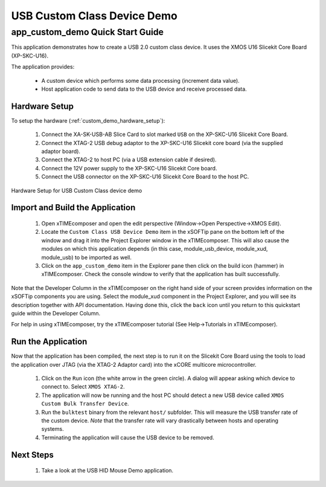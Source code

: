 USB Custom Class Device Demo
============================

app_custom_demo Quick Start Guide
---------------------------------

This application demonstrates how to create a USB 2.0 custom class device. It 
uses the XMOS U16 Slicekit Core Board (XP-SKC-U16).

The application provides:

    * A custom device which performs some data processing (increment data value).
    * Host application code to send data to the USB device and receive processed data.

Hardware Setup
++++++++++++++

To setup the hardware (:ref:`custom_demo_hardware_setup`):

    #. Connect the XA-SK-USB-AB Slice Card to slot marked ``USB`` on the XP-SKC-U16 Slicekit Core Board.
    #. Connect the XTAG-2 USB debug adaptor to the XP-SKC-U16 Slicekit core board (via the supplied adaptor board).
    #. Connect the XTAG-2 to host PC (via a USB extension cable if desired).
    #. Connect the 12V power supply to the XP-SKC-U16 Slicekit Core board.
    #. Connect the USB connector on the XP-SKC-U16 Slicekit Core Board to the host PC.

.. _custom_demo_hardware_setup:

.. figure:: images/hw_setup.*
   :width: 120mm
   :align: center

   Hardware Setup for USB Custom Class device demo

Import and Build the Application
++++++++++++++++++++++++++++++++

   #. Open xTIMEcomposer and open the edit perspective (Window->Open Perspective->XMOS Edit).
   #. Locate the ``Custom Class USB Device Demo`` item in the xSOFTip pane on the bottom left
      of the window and drag it into the Project Explorer window in the xTIMEcomposer.
      This will also cause the modules on which this application depends (in this case,
      module_usb_device, module_xud, module_usb) to be imported as well. 
   #. Click on the ``app_custom_demo`` item in the Explorer pane then click on the
      build icon (hammer) in xTIMEcomposer. Check the console window to verify that the
      application has built successfully.

Note that the Developer Column in the xTIMEcomposer on the right hand side of your screen
provides information on the xSOFTip components you are using. Select the module_xud
component in the Project Explorer, and you will see its description together with API
documentation. Having done this, click the ``back`` icon until you return to this
quickstart guide within the Developer Column.

For help in using xTIMEcomposer, try the xTIMEcomposer tutorial (See Help->Tutorials in xTIMEcomposer).

Run the Application
+++++++++++++++++++

Now that the application has been compiled, the next step is to run it on the Slicekit Core
Board using the tools to load the application over JTAG (via the XTAG-2 Adaptor card)
into the xCORE multicore microcontroller.

   #. Click on the ``Run`` icon (the white arrow in the green circle). A dialog will appear
      asking which device to connect to. Select ``XMOS XTAG-2``.
   #. The application will now be running and the host PC should detect a new USB device
      called ``XMOS Custom Bulk Transfer Device``.
   #. Run the ``bulktest`` binary from the relevant ``host/`` subfolder. This will measure
      the USB transfer rate of the custom device. *Note* that the transfer rate will vary
      drastically between hosts and operating systems.
   #. Terminating the application will cause the USB device to be removed.

Next Steps
++++++++++

   #. Take a look at the USB HID Mouse Demo application.

